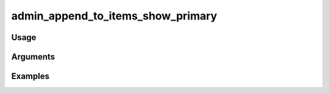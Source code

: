 ##################################
admin_append_to_items_show_primary
##################################

*****
Usage
*****


*********
Arguments
*********


********
Examples
********


